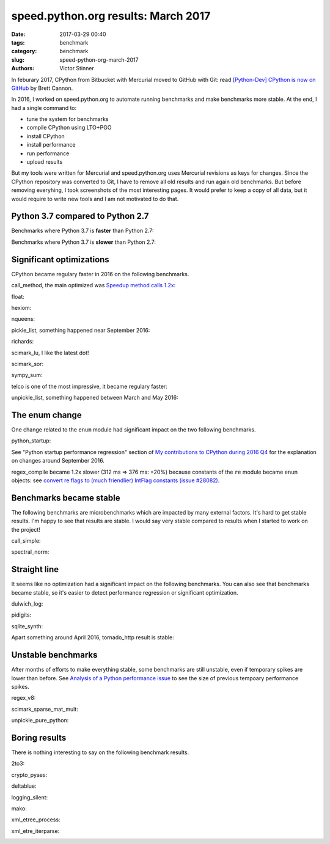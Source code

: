 ++++++++++++++++++++++++++++++++++++
speed.python.org results: March 2017
++++++++++++++++++++++++++++++++++++

:date: 2017-03-29 00:40
:tags: benchmark
:category: benchmark
:slug: speed-python-org-march-2017
:authors: Victor Stinner

In feburary 2017, CPython from Bitbucket with Mercurial moved to GitHub with
Git: read `[Python-Dev] CPython is now on GitHub
<https://mail.python.org/pipermail/python-dev/2017-February/147381.html>`_ by
Brett Cannon.

In 2016, I worked on speed.python.org to automate running benchmarks and make
benchmarks more stable. At the end, I had a single command to:

* tune the system for benchmarks
* compile CPython using LTO+PGO
* install CPython
* install performance
* run performance
* upload results

But my tools were written for Mercurial and speed.python.org uses Mercurial
revisions as keys for changes. Since the CPython repository was converted to
Git, I have to remove all old results and run again old benchmarks. But before
removing everyhing, I took screenshots of the most interesting pages. It would
prefer to keep a copy of all data, but it would require to write new tools
and I am not motivated to do that.

Python 3.7 compared to Python 2.7
=================================

Benchmarks where Python 3.7 is **faster** than Python 2.7:

.. image:: {static}/images/speed2017/python37_faster_py27.png
   :alt: python37_faster_py27

Benchmarks where Python 3.7 is **slower** than Python 2.7:

.. image:: {static}/images/speed2017/python37_slower_py27.png
   :alt: python37_slower_py27


Significant optimizations
=========================

CPython became regulary faster in 2016 on the following benchmarks.

call_method, the main optimized was `Speedup method calls 1.2x
<https://bugs.python.org/issue26110>`_:

.. image:: {static}/images/speed2017/call_method.png
   :alt: call_method

float:

.. image:: {static}/images/speed2017/float.png
   :alt: float

hexiom:

.. image:: {static}/images/speed2017/hexiom.png
   :alt: hexiom

nqueens:

.. image:: {static}/images/speed2017/nqueens.png
   :alt: nqueens

pickle_list, something happened near September 2016:

.. image:: {static}/images/speed2017/pickle_list.png
   :alt: pickle_list

richards:

.. image:: {static}/images/speed2017/richards.png
   :alt: richards

scimark_lu, I like the latest dot!

.. image:: {static}/images/speed2017/scimark_lu.png
   :alt: scimark_lu

scimark_sor:

.. image:: {static}/images/speed2017/scimark_sor.png
   :alt: scimark_sor

sympy_sum:

.. image:: {static}/images/speed2017/sympy_sum.png
   :alt: sympy_sum

telco is one of the most impressive, it became regulary faster:

.. image:: {static}/images/speed2017/telco.png
   :alt: telco

unpickle_list, something happened between March and May 2016:

.. image:: {static}/images/speed2017/unpickle_list.png
   :alt: unpickle_list


The enum change
===============

One change related to the ``enum`` module had significant impact on the two
following benchmarks.

python_startup:

.. image:: {static}/images/speed2017/python_startup.png
   :alt: python_startup

See "Python startup performance regression" section of `My contributions to
CPython during 2016 Q4 <{filename}/python_contrib_2016q4.rst>`_ for the
explanation on changes around September 2016.

regex_compile became 1.2x slower (312 ms => 376 ms: +20%) because constants
of the ``re`` module became ``enum`` objects: see `convert re flags to (much
friendlier) IntFlag constants (issue #28082)
<http://bugs.python.org/issue28082>`_.

.. image:: {static}/images/speed2017/regex_compile.png
   :alt: regex_compile


Benchmarks became stable
========================

The following benchmarks are microbenchmarks which are impacted by many
external factors. It's hard to get stable results. I'm happy to see that
results are stable. I would say very stable compared to results when I started
to work on the project!

call_simple:

.. image:: {static}/images/speed2017/call_simple.png
   :alt: call_simple

spectral_norm:

.. image:: {static}/images/speed2017/spectral_norm.png
   :alt: spectral_norm


Straight line
=============

It seems like no optimization had a significant impact on the following
benchmarks. You can also see that benchmarks became stable, so it's easier to
detect performance regression or significant optimization.

dulwich_log:

.. image:: {static}/images/speed2017/dulwich_log.png
   :alt: dulwich_log

pidigits:

.. image:: {static}/images/speed2017/pidigits.png
   :alt: pidigits

sqlite_synth:

.. image:: {static}/images/speed2017/sqlite_synth.png
   :alt: sqlite_synth

Apart something around April 2016, tornado_http result is stable:

.. image:: {static}/images/speed2017/tornado_http.png
   :alt: tornado_http


Unstable benchmarks
===================

After months of efforts to make everything stable, some benchmarks are still
unstable, even if temporary spikes are lower than before. See `Analysis of a
Python performance issue <{filename}/analysis_python_performance_issue.rst>`_
to see the size of previous tempoary performance spikes.

regex_v8:

.. image:: {static}/images/speed2017/regex_v8.png
   :alt: regex_v8

scimark_sparse_mat_mult:

.. image:: {static}/images/speed2017/scimark_sparse_mat_mult.png
   :alt: scimark_sparse_mat_mult

unpickle_pure_python:

.. image:: {static}/images/speed2017/unpickle_pure_python.png
   :alt: unpickle_pure_python


Boring results
==============

There is nothing interesting to say on the following benchmark results.

2to3:

.. image:: {static}/images/speed2017/2to3.png
   :alt: 2to3

crypto_pyaes:

.. image:: {static}/images/speed2017/crypto_pyaes.png
   :alt: crypto_pyaes

deltablue:

.. image:: {static}/images/speed2017/deltablue.png
   :alt: deltablue

logging_silent:

.. image:: {static}/images/speed2017/logging_silent.png
   :alt: logging_silent

mako:

.. image:: {static}/images/speed2017/mako.png
   :alt: mako

xml_etree_process:

.. image:: {static}/images/speed2017/xml_etree_process.png
   :alt: xml_etree_process

xml_etre_iterparse:

.. image:: {static}/images/speed2017/xml_etre_iterparse.png
   :alt: xml_etre_iterparse

